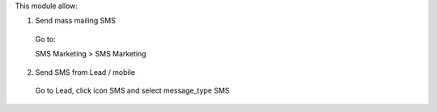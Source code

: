 This module allow:

1. Send mass mailing SMS

 Go to:

 SMS Marketing > SMS Marketing


2. Send SMS from Lead / mobile

 Go to Lead, click icon SMS and select message_type SMS

.. figure:: ../static/description/lead.png
   :alt: alternative description
   :width: 600 px

.. figure:: ../static/description/message_type.png
   :alt: alternative description
   :width: 600 px
